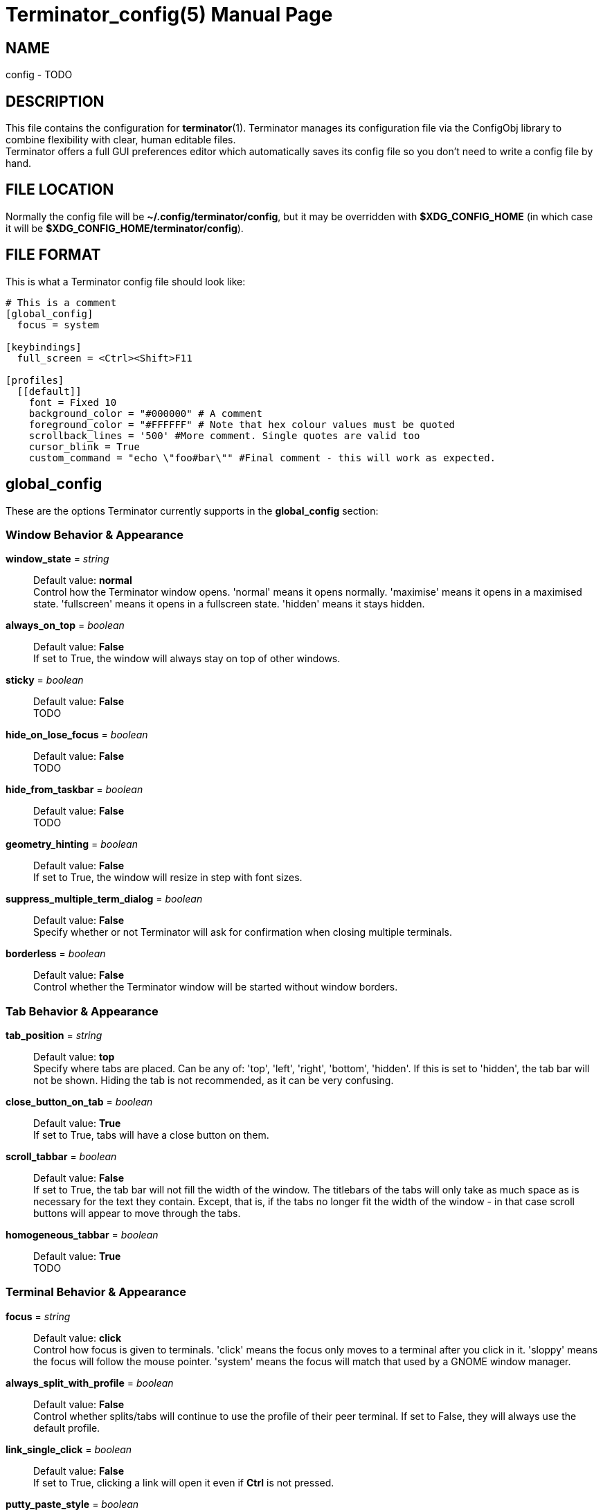 = Terminator_config(5)
:doctype: manpage
:manmanual: Manual for Terminator
:mansource: Terminator
:revdate: 2023-03-31
:docdate: {revdate}

== NAME
// ~/.config/terminator/config - the config file for Terminator terminal emulator
config - TODO

== DESCRIPTION
This file contains the configuration for *terminator*(1).
Terminator manages its configuration file via the ConfigObj library to
combine flexibility with clear, human editable files. +
Terminator offers a full GUI preferences editor which automatically
saves its config file so you don't need to write a config file by hand.

== FILE LOCATION
Normally the config file will be *~/.config/terminator/config*, but it
may be overridden with *$XDG_CONFIG_HOME* (in which case it will be
*$XDG_CONFIG_HOME/terminator/config*).

== FILE FORMAT
This is what a Terminator config file should look like:

----
# This is a comment
[global_config]
  focus = system

[keybindings]
  full_screen = <Ctrl><Shift>F11

[profiles]
  [[default]]
    font = Fixed 10
    background_color = "#000000" # A comment
    foreground_color = "#FFFFFF" # Note that hex colour values must be quoted
    scrollback_lines = '500' #More comment. Single quotes are valid too
    cursor_blink = True
    custom_command = "echo \"foo#bar\"" #Final comment - this will work as expected.
----

== global_config
These are the options Terminator currently supports in the
*global_config* section:

=== Window Behavior & Appearance

// --- Window behavior ---

*window_state* = _string_::
Default value: *normal* +
Control how the Terminator window opens.
'normal' means it opens normally.
'maximise' means it opens in a maximised state.
'fullscreen' means it opens in a fullscreen state.
'hidden' means it stays hidden.

*always_on_top* = _boolean_::
Default value: *False* +
If set to True, the window will always stay on top of other windows.

*sticky* = _boolean_::
Default value: *False* +
TODO

*hide_on_lose_focus* = _boolean_::
Default value: *False* +
TODO

*hide_from_taskbar* = _boolean_::
Default value: *False* +
TODO

*geometry_hinting* = _boolean_::
Default value: *False* +
If set to True, the window will resize in step with font sizes.

*suppress_multiple_term_dialog* = _boolean_::
Default value: *False* +
Specify whether or not Terminator will ask for confirmation when closing
multiple terminals.

// --- Window appearance ---

*borderless* = _boolean_::
Default value: *False* +
Control whether the Terminator window will be started without window
borders.

=== Tab Behavior & Appearance

*tab_position* = _string_::
Default value: *top* +
Specify where tabs are placed.
Can be any of: 'top', 'left', 'right', 'bottom', 'hidden'.
If this is set to 'hidden', the tab bar will not be shown. Hiding the
tab is not recommended, as it can be very confusing.

*close_button_on_tab* = _boolean_::
Default value: *True* +
If set to True, tabs will have a close button on them.

// what is this???
*scroll_tabbar* = _boolean_::
Default value: *False* +
If set to True, the tab bar will not fill the width of the window.
The titlebars of the tabs will only take as much space as is necessary
for the text they contain. Except, that is, if the tabs no longer fit
the width of the window - in that case scroll buttons will appear to
move through the tabs.

*homogeneous_tabbar* = _boolean_::
Default value: *True* +
TODO

=== Terminal Behavior & Appearance

// --- Terminal behavior ---

*focus* = _string_::
Default value: *click* +
Control how focus is given to terminals.
'click' means the focus only moves to a terminal after you click in it.
'sloppy' means the focus will follow the mouse pointer.
'system' means the focus will match that used by a GNOME window manager.

*always_split_with_profile* = _boolean_::
Default value: *False* +
Control whether splits/tabs will continue to use the profile of their
peer terminal. If set to False, they will always use the default profile.

*link_single_click* = _boolean_::
Default value: *False* +
If set to True, clicking a link will open it even if *Ctrl* is not
pressed.

// --- Copy & Paste behavior ---

*putty_paste_style* = _boolean_::
Default value: *False* +
If set to True, right-click will paste the Primary selection,
while middle-click will popup the context menu.

*putty_paste_style_source_clipboard* = _boolean_::
Default value: *False* +
TODO

*disable_mouse_paste* = _boolean_::
Default value: *False* +
If set to True, mouse pasting will be disabled.

*smart_copy* = _boolean_::
Default value: *True* +
If set to True, and there is no selection, the shortcut is allowed to
pass through. This is useful for overloading Ctrl-C to copy a selection,
or send the SIGINT to the current process if there is no selection.
If False, the shortcut does not pass through at all, and the SIGINT does
not get sent.

*clear_select_on_copy* = _boolean_::
Default value: *False* +
TODO

// --- Terminal appearance ---

*handle_size* = _integer_::
Default value: *1* +
Control the width of the separator between terminals.
Anything outside the range 0-20 (inclusive) will be ignored and use your
default theme value.

*inactive_color_offset* = _float_::
Default value: *0.8* +
Specify how much to reduce the color values of fonts in terminals that
do not have focus.

*inactive_bg_color_offset* = _float_::
Default value: *1.0* +
Specify how much to reduce the color values of the background in
terminals that do not have focus.

*cell_width* = _float_::
Default value: *1.0* +
TODO

*cell_height* = _float_::
Default value: *1.0* +
TODO

*title_at_bottom* = _boolean_::
Default value: *False* +
TODO

=== Miscellaneous

*dbus* = _boolean_::
Default value: *True* +
Control whether or not Terminator will load its DBus server.
When this server is loaded, running Terminator multiple times will cause
the first Terminator process to open additional windows.
If this configuration item is set to False, or the python dbus module is
unavailable, running Terminator multiple times will run a separate
Terminator process for each invocation.

*extra_styling* = _boolean_::
Default value: *True* +
TODO

*broadcast_default* = _string_::
Default value: *group* +
Specify default broadcast behavior.
Can be any of: 'all', 'group', 'off'.

// try_posix_regexp ???

*use_custom_url_handler* = _boolean_::
Default value: *False* +
If set to True, URL handling will be given over entirely to the program
specified by 'custom_url_handler'.

*custom_url_handler* = _string_::
Path to a program which accepts a URI as an argument and does something
relevant with it. This option is ignored unless 'use_custom_url_handler'
is set to True.

*case_sensitive* = _boolean_::
Default value: *True* +
TODO

*invert_search* = _boolean_::
Default value: *False* +
TODO

*enabled_plugins* = _list of strings_::
Default value: *['LaunchpadBugURLHandler', 'LaunchpadCodeURLHandler', 'APTURLHandler']* +
A list of plugins which should be loaded by default. All other plugin
classes will be ignored.

== profiles
These are the options Terminator currently supports in the *profiles*
section. Each profile should be its own subsection with a header in the
format *+[[name]]+*.
